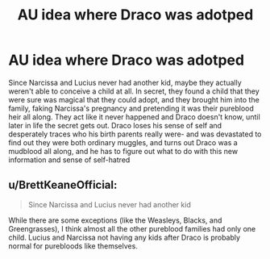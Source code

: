 #+TITLE: AU idea where Draco was adotped

* AU idea where Draco was adotped
:PROPERTIES:
:Author: SatanV3
:Score: 1
:DateUnix: 1564951615.0
:DateShort: 2019-Aug-05
:FlairText: Prompt
:END:
Since Narcissa and Lucius never had another kid, maybe they actually weren't able to conceive a child at all. In secret, they found a child that they were sure was magical that they could adopt, and they brought him into the family, faking Narcissa's pregnancy and pretending it was their pureblood heir all along. They act like it never happened and Draco doesn't know, until later in life the secret gets out. Draco loses his sense of self and desperately traces who his birth parents really were- and was devastated to find out they were both ordinary muggles, and turns out Draco was a mudblood all along, and he has to figure out what to do with this new information and sense of self-hatred


** u/BrettKeaneOfficial:
#+begin_quote
  Since Narcissa and Lucius never had another kid
#+end_quote

While there are some exceptions (like the Weasleys, Blacks, and Greengrasses), I think almost all the other pureblood families had only one child. Lucius and Narcissa not having any kids after Draco is probably normal for purebloods like themselves.
:PROPERTIES:
:Author: BrettKeaneOfficial
:Score: 1
:DateUnix: 1564963942.0
:DateShort: 2019-Aug-05
:END:
